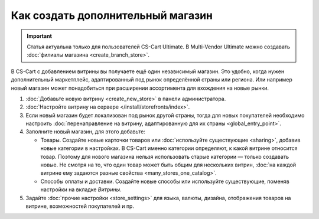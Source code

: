 **********************************
Как создать дополнительный магазин
**********************************

.. important::

    Статья актуальна только для пользователей CS-Cart Ultimate. В Multi-Vendor Ultimate можно создавать :doc:`филиалы магазина <create_branch_store>`.

В CS-Cart с добавлением витрины вы получаете ещё один независимый магазин. Это удобно, когда нужен дополнительный маркетплейс, адаптированный под рынок определённой страны или региона. Или например новый магазин может понадобиться при расширении ассортимента для вхождения на новые рынки.

#. :doc:`Добавьте новую витрину <create_new_store>` в панели администратора.

#. :doc:`Настройте витрину на сервере </install/storefronts/index>`.

#. Если новый магазин будет локализован под рынок другой страны, тогда для новых покупателей необходимо настроить :doc:`перенаправление на витрину, адаптированную для их страны <global_entry_point>`.

#. Заполните новый магазин, для этого добавьте:

   * Товары. Создайте новые карточки товаров или :doc:`используйте существующие <sharing>`, добавив новые категории в настройках. В CS-Cart именно категории определяют, к какой витрине относится товар. Поэтому для нового магазина нельзя использовать старые категории — только создавать новые. Не смотря на то, что один товар может быть общим для нескольких витрин, :doc:`на каждой витрине ему задаются разные свойства <many_stores_one_catalog>`.

   * Способы оплаты и доставки. Создайте новые способы или используйте существующие, поменяв настройки на вкладке *Витрины*. 

#. Задайте :doc:`прочие настройки <store_settings>` для языка, валюты, дизайна, отображения товаров на витрине, возможностей покупателей и пр.